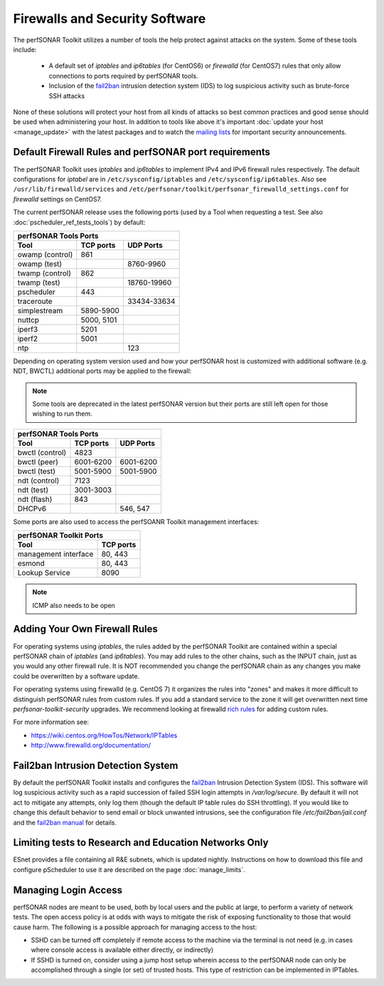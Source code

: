 *******************************
Firewalls and Security Software
*******************************

The perfSONAR Toolkit utilizes a number of tools the help protect against attacks on the system. Some of these tools include:
 
    * A default set of *iptables* and *ip6tables* (for CentOS6) or *firewalld* (for CentOS7) rules that only allow connections to ports required by perfSONAR tools.
    * Inclusion of the `fail2ban`_ intrusion detection system (IDS) to log suspicious activity such as brute-force SSH attacks

None of these solutions will protect your host from all kinds of attacks so best common practices and good sense should be used when administering your host. In addition to tools like above it's important :doc:`update your host <manage_update>` with the latest packages and to watch the `mailing lists <http://www.perfsonar.net/about/getting-help/>`_ for important security announcements. 


.. _manage_security-firewall:

Default Firewall Rules and perfSONAR port requirements
======================================================
The perfSONAR Toolkit uses *iptables* and *ip6tables* to implement IPv4 and IPv6 firewall rules respectively. The default configurations for *iptabel* are in ``/etc/sysconfig/iptables`` and ``/etc/sysconfig/ip6tables``. Also see ``/usr/lib/firewalld/services`` and ``/etc/perfsonar/toolkit/perfsonar_firewalld_settings.conf`` for *firewalld* settings on CentOS7.

The current perfSONAR release uses the following ports (used by a Tool when requesting a test. See also :doc:`pscheduler_ref_tests_tools`) by default:

+--------------------------------------------+
| perfSONAR Tools Ports                      | 
+-----------------+-------------+------------+
| Tool            | TCP ports   | UDP Ports  |
+=================+=============+============+
| owamp (control) | 861         |            |
+-----------------+-------------+------------+
| owamp (test)    |             | 8760-9960  |
+-----------------+-------------+------------+
| twamp (control) | 862         |            |
+-----------------+-------------+------------+
| twamp (test)    |             | 18760-19960|
+-----------------+-------------+------------+
| pscheduler      | 443         |            |
+-----------------+-------------+------------+
| traceroute      |             | 33434-33634|
+-----------------+-------------+------------+
| simplestream    | 5890-5900   |            |
+-----------------+-------------+------------+
| nuttcp          | 5000, 5101  |            |
+-----------------+-------------+------------+
| iperf3          | 5201        |            |
+-----------------+-------------+------------+
| iperf2          | 5001        |            |
+-----------------+-------------+------------+
| ntp             |             | 123        |
+-----------------+-------------+------------+

Depending on operating system version used and how your perfSONAR host is customized with additional software (e.g. NDT, BWCTL) additional ports may be applied to the firewall:

.. note:: Some tools are deprecated in the latest perfSONAR version but their ports are still left open for those wishing to run them.

+--------------------------------------------+
| perfSONAR Tools Ports                      | 
+-----------------+-------------+------------+
| Tool            | TCP ports   | UDP Ports  |
+=================+=============+============+
| bwctl (control) | 4823        |            | 
+-----------------+-------------+------------+
| bwctl (peer)    | 6001-6200   | 6001-6200  | 
+-----------------+-------------+------------+
| bwctl (test)    | 5001-5900   | 5001-5900  | 
+-----------------+-------------+------------+
| ndt (control)   | 7123        |            | 
+-----------------+-------------+------------+
| ndt (test)      | 3001-3003   |            | 
+-----------------+-------------+------------+
| ndt (flash)     | 843         |            | 
+-----------------+-------------+------------+
| DHCPv6          |             | 546, 547   |
+-----------------+-------------+------------+

Some ports are also used to access the perfSOANR Toolkit management interfaces:

+--------------------------------------------+
| perfSONAR Toolkit Ports                    | 
+-------------------------------+------------+
| Tool                          | TCP ports  |
+===============================+============+
| management interface          | 80, 443    +   
+-------------------------------+------------+
| esmond                        | 80, 443    +   
+-------------------------------+------------+
| Lookup Service                | 8090       +   
+-------------------------------+------------+


.. note:: ICMP also needs to be open

.. _manage_security-custom:

Adding Your Own Firewall Rules
==============================
For operating systems using *iptables*, the rules added by the perfSONAR Toolkit are contained within a special perfSONAR chain of *iptables* (and *ip6tables*). You may add rules to the other chains, such as the INPUT chain, just as you would any other firewall rule. It is NOT recommended you change the perfSONAR chain as any changes you make could be overwritten by a software update. 

For operating systems using firewalld (e.g. CentOS 7) it organizes the rules into "zones" and makes it more difficult to distinguish perfSONAR rules from custom rules. If you add a standard service to the zone it will get overwritten next time *perfsonar-toolkit-security* upgrades. We recommend looking at firewalld `rich rules <https://fedoraproject.org/wiki/Features/FirewalldRichLanguage>`_ for adding custom rules.

For more information see:

- https://wiki.centos.org/HowTos/Network/IPTables
- http://www.firewalld.org/documentation/


.. _manage_security-fail2ban:

Fail2ban Intrusion Detection System
====================================
By default the perfSONAR Toolkit installs and configures the `fail2ban`_ Intrusion Detection System (IDS). This software will log suspicious activity such as a rapid succession of failed SSH login attempts in */var/log/secure*. By default it will not act to mitigate any attempts, only log them (though the default IP table rules do SSH throttling). If you would like to change this default behavior to send email or block unwanted intrusions, see the configuration file */etc/fail2ban/jail.conf* and the `fail2ban manual`_ for details.

.. _fail2ban: http://www.fail2ban.org
.. _fail2ban manual: http://www.fail2ban.org/wiki/index.php/MANUAL_0_8

.. _manage_security-ren:

Limiting tests to Research and Education Networks Only
======================================================

ESnet provides a file containing all R&E subnets, which is updated nightly. Instructions on how to download this file and configure pScheduler to use it are described on the page :doc:`manage_limits`.

Managing Login Access
======================
perfSONAR nodes are meant to be used, both by local users and the public at large, to perform a variety of network tests.  The open access policy is at odds with ways to mitigate the risk of exposing functionality to those that would cause harm.  The following is a possible approach for managing access to the host:

- SSHD can be turned off completely if remote access to the machine via the terminal is not need (e.g. in cases where console access is available either directly, or indirectly)

- If SSHD is turned on, consider using a jump host setup wherein access to the perfSONAR node can only be accomplished through a single (or set) of trusted hosts.  This type of restriction can be implemented in IPTables. 

